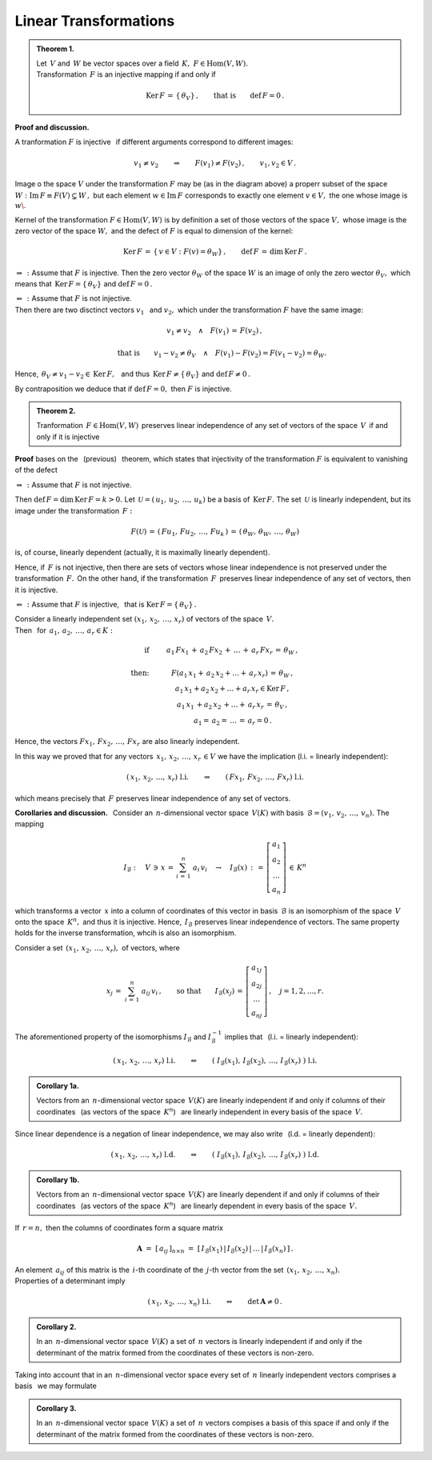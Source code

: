 
Linear Transformations
----------------------

.. admonition:: Theorem 1. :math:`\\`
   
   Let :math:`\,V\ ` and :math:`\,W\ ` be vector spaces over a field 
   :math:`\,K,\ \ F\in\text{Hom}(V,W).` :math:`\\`
   Transformation :math:`\,F\ ` is an injective mapping if and only if 
   
   .. math::
      
      \text{Ker}\,F\,=\,\{\,\theta_V\}\,,\qquad\text{that is}\qquad\text{def}\,F = 0\,.

**Proof and discussion.**

A tranformation :math:`\;F\;` is injective :math:`\,` 
if different arguments correspond to different images:

.. math::
   
   v_1\neq v_2\qquad\Rightarrow\qquad F(v_1)\neq F(v_2)\,,\qquad v_1,v_2\in V\,.

.. Można je zobrazować następującym schematem: |Rys_7|

.. .. |Rys_7| image:: /figures/Rys_7.png
   :align: middle
   :scale: 68%

.. image:: /figures/Rys_7.png
   :align: center
   :scale: 70%

.. :math:`\;`

Image o the space :math:`\;V\;` under the transformation :math:`\;F\;` may be 
(as in the diagram above) a properr subset of the space 
:math:`\;W:\ \ \text{Im}\,F\equiv F(V)\subsetneq W\,,\ `
but each element :math:`\;w\in\text{Im}\,F\ ` corresponds to exactly 
one element :math:`\;v\in V,\ ` the one whose image is :math:`\;w\.` 

.. W szczególności wektor zerowy :math:`\;\theta_W\ ` jest obrazem
   tylko wektora zerowego :math:`\;\theta_V.`

Kernel of the transformation :math:`\;F\in\text{Hom}(V,W)\ ` is by definition a set of those vectors of the space :math:`\;V,\ ` whose image is the zero vector of the space :math:`\;W,\ ` and the defect of :math:`\;F\ ` is equal to dimension of the kernel:

.. math::
   
   \text{Ker}\,F\,=\,\{\,v\in V:\ F(v)=\theta_W\}\,,\qquad\text{def}\,F\,=\,\dim\,\text{Ker}\,F\,.

:math:`\;\Rightarrow\,:\ ` Assume that :math:`\;F\ ` is injective.
Then the zero vector :math:`\;\theta_W\ ` of the space :math:`\;W\ ` 
is an image of only the zero wector :math:`\;\theta_V,\ ` which means 
that :math:`\ \,\text{Ker}\,F=\{\,\theta_V\}\ ` and :math:`\ \text{def}\,F=0\,.`

:math:`\;\Leftarrow\,:\ ` Assume that :math:`\;F\ ` is not injective. :math:`\\`
Then there are two disctinct vectors :math:`\;v_1\ \,` and :math:`\ v_2,\ ` 
which under the transformation :math:`\;F\ ` have the same image:

.. math::
   
   v_1\neq v_2\quad\land\quad F(v_1)\,=\,F(v_2)\,,

   \qquad\text{that is}\qquad
   v_1-v_2\neq\theta_V\quad\land\quad F(v_1)-F(v_2)=F(v_1-v_2)=\theta_W.\; 

Hence, :math:`\ \,\theta_V\neq v_1-v_2\in\text{Ker}\,F,\ \,` 
and thus :math:`\ \,\text{Ker}\,F\neq\{\,\theta_V\}\ ` and :math:`\ \text{def}\,F\neq 0\,.`

By contraposition we deduce that if :math:`\ \text{def}\,F=0,\ ` 
then :math:`\ F\ ` is injective.

.. admonition:: Theorem 2.
   
   Tranformation :math:`\,F\in\text{Hom}(V,W)\,` preserves linear 
   independence of any set of vectors of the space :math:`\,V\,` if 
   and only if it is injective

**Proof** bases on the :math:`\,` (previous) :math:`\,` theorem, which states that injectivity of the transformation :math:`\ F\ ` is equivalent to vanishing of the defect

:math:`\;\Rightarrow\,:\ ` Assume that :math:`\;F\ ` is not injective. 

Then :math:`\ \text{def}\,F=\dim\,\text{Ker}\,F=k>0.\ `
Let :math:`\,\mathcal{U}=(\,u_1,\,u_2,\,\dots,\,u_k)\ ` be a basis of :math:`\,\text{Ker}\,F.\ `
The set :math:`\,\mathcal{U}\ ` is linearly independent, but its image under the transformation :math:`\,F:`

.. math::
   
   F(\mathcal{U})\,=\,(\,Fu_1,\,Fu_2,\,\dots,\,Fu_k\,)\,=\,
                    (\,\theta_W,\,\theta_W,\,\dots,\,\theta_W)

is, of course, linearly dependent (actually, it is maximally linearly dependent).

Hence, if :math:`\,F\ ` is not injective, then there are sets of vectors whose linear independence is not preserved under the transformation  :math:`\,F.\,`  
On the other hand, if the transformation :math:`\,F\,` preserves linear independence of any set of vectors, then it is injective.

:math:`\;\Leftarrow\,:\ ` Assume that :math:`\;F\ ` is injective, :math:`\,` 
that is :math:`\;\text{Ker}\,F=\{\,\theta_V\}\,.`

Consider a linearly independent set :math:`\;(x_1,\,x_2,\,\dots,\,x_r)\ ` of vectors of the space :math:`\,V.\,` :math:`\\`
Then :math:`\,` for :math:`\,a_1,\,a_2,\,\dots,\,a_r\in K:`

.. math::
   
   \begin{array}{rcc}
   \text{if} & \qquad & a_1\,Fx_1\,+\,a_2\,Fx_2\,+\,\ldots\,+\,a_r\,Fx_r\,=\,\theta_W\,,
   \\ \\
   \text{then:}    & \qquad & F(a_1\,x_1+\,a_2\,x_2+\ldots+\,a_r\,x_r)\,=\,\theta_W\,,
   \\             
                 & \qquad & a_1\,x_1+a_2\,x_2+\ldots+a_r\,x_r\in\text{Ker}\,F\,,
   \\
                 & \qquad & a_1\,x_1\,+a_2\,x_2\,+\ldots+\,a_r\,x_r\,=\,\theta_V\,,
   \\   
                 & \qquad & a_1=\,a_2=\,\dots\,=\,a_r=0\,.
   \end{array}

Hence, the vectors :math:`\ Fx_1,\,Fx_2,\,\dots,\,Fx_r\ ` are also linearly independent.

In this way we proved that for any vectors :math:`\ \,x_1,\,x_2,\,\dots,\,x_r\,\in V\ `
we have the implication (l.i. = linearly independent):

.. math::
   
   (\,x_1,\,x_2,\,\dots,\,x_r)\ \ \ \ \text{l.i.}
   \qquad\Rightarrow\qquad
   (\,Fx_1,\,Fx_2,\,\dots,\,Fx_r)\ \ \ \ \text{l.i.}

which means precisely that :math:`\,F\ ` preserves linear independence of any set of vectors.

**Corollaries and discussion.** :math:`\,`
Consider an :math:`\,n`-dimensional vector space :math:`\,V(K)\ `
with basis :math:`\,\mathcal{B}=(v_1,\,v_2,\,\dots,\,v_n).\ ` The mapping

.. math::
   
   I_{\mathcal{B}}:\quad V\,\ni\, x\,=\,\sum_{i\,=\,1}^n\ a_i\,v_i
   \quad\rightarrow\quad
   I_{\mathcal{B}}(x)\,:\,=\,
   \left[\begin{array}{c} a_1 \\ a_2 \\ \dots \\ a_n \end{array}\right]
   \,\in\,K^n

which transforms a vector :math:`\,x\ ` into a column of coordinates of this vector in basis :math:`\,\mathcal{B}\ ` is an isomorphism of the space
:math:`\,V\ ` onto the space :math:`\,K^n,\ ` and thus it is injective. Hence,
:math:`\,I_{\mathcal{B}}\ ` preserves linear independence of vectors.
The same property holds for the inverse transformation, whcih is also an isomorphism. 

Consider a set :math:`\,(x_1,\,x_2,\,\dots,\,x_r),\ ` of vectors, where

.. math::
   
   x_j\,=\;\sum_{i\,=\,1}^n\ a_{ij}\,v_i\,,
   \qquad\text{so that}\qquad 
   I_{\mathcal{B}}(x_j)\,=\,
   \left[\begin{array}{c} a_{1j} \\ a_{2j} \\ \dots \\ a_{nj} \end{array}\right]
   \,,\quad j=1,2,\dots,r.

The aforementioned property of the isomorphisms
:math:`\ I_{\mathcal{B}}\ ` and :math:`\ I_{\mathcal{B}}^{-1}\ ` 
implies that :math:`\,` (l.i. = linearly independent):

.. math::
   
   (\,x_1,\,x_2,\,\dots,\,x_r)\ \ \ \ \text{l.i.}
   \qquad\Leftrightarrow\qquad
   \left(\;
   I_{\mathcal{B}}(x_1),\,I_{\mathcal{B}}(x_2),\,\dots,\,I_{\mathcal{B}}(x_r)\;
   \right) 
   \ \ \ \ \text{l.i.}


.. .. math::
   
   (\,x_1,\,x_2,\,\dots,\,x_r)\ \ -\ \ \text{l.n.}
   \qquad\Leftrightarrow\qquad
   \left(\ \  
   \left[\begin{array}{c} a_{11} \\ a_{21} \\ \dots \\ a_{n1} \end{array}\right],\ 
   \left[\begin{array}{c} a_{12} \\ a_{22} \\ \dots \\ a_{n2} \end{array}\right],\ 
   \dots,\ 
   \left[\begin{array}{c} a_{1r} \\ a_{2r} \\ \dots \\ a_{nr} \end{array}\right]\ \ 
   \right) 
   \ \ -\ \ \text{l.n.}

.. Można to zapisać jako

.. admonition:: Corollary 1a.
   
   Vectors from an :math:`\,n`-dimensional vector space :math:`\,V(K)\ ` are
   linearly independent if and only if columns of their coordinates :math:`\,`
   (as vectors of the space :math:`\,K^n`) :math:`\,` are linearly independent 
   in every basis of the space :math:`\,V.` 

Since linear dependence is a negation of linear independence, we may also write 
:math:`\,` (l.d. = linearly dependent):

.. math::
   
   (\,x_1,\,x_2,\,\dots,\,x_r)\ \ \ \ \text{l.d.}
   \qquad\Leftrightarrow\qquad
   \left(\;
   I_{\mathcal{B}}(x_1),\,I_{\mathcal{B}}(x_2),\,\dots,\,I_{\mathcal{B}}(x_r)\;
   \right) 
   \ \ \ \ \text{l.d.}

.. admonition:: Corollary 1b.
   
   Vectors from an :math:`\,n`-dimensional vector space :math:`\,V(K)\ ` are
   linearly dependent if and only if columns of their coordinates :math:`\,`
   (as vectors of the space :math:`\,K^n`) :math:`\,` are linearly dependent 
   in every basis of the space :math:`\,V.` 

If :math:`\,r=n,\ ` then the columns of coordinates form a square matrix

.. math::
   
   \boldsymbol{A}\ =\ [\,a_{ij}\,]_{n\times n}\ =\ 
   [\,I_{\mathcal{B}}(x_1)\,|\,I_{\mathcal{B}}(x_2)\,|\,\dots\,|\,I_{\mathcal{B}}(x_n)\,]\,.

An element :math:`\,a_{ij}\ ` of this matrix is the :math:`\,i`-th coordinate of the :math:`\,j`-th vector from the set :math:`\,(x_1,\,x_2,\,\dots,\,x_n).\ \\` 
Properties of a determinant imply

.. math::
   
   (\,x_1,\,x_2,\,\dots,\,x_n)\ \ \ \ \text{l.i.}
   \qquad\Leftrightarrow\qquad
   \det\,\boldsymbol{A}\neq 0\,.

.. Biorąc pod uwagę fakt, że w :math:`\,n`-wymiarowej przestrzeni wektorowej
   każdy liniowo niezależny układ :math:`\,n\ ` wektorów jest bazą, 
   można sformułować

.. admonition:: Corollary 2.
   
   In an :math:`\,n`-dimensional vector space :math:`\,V(K)\ ` a set of 
   :math:`\,n\ ` vectors is linearly independent if and only if 
   the determinant of the matrix formed from the coordinates of these vectors
   is non-zero.   

Taking into account that in an :math:`\,n`-dimensional vector space every set of 
:math:`\,n\ ` linearly independent vectors comprises a basis :math:`\,` 
we may formulate

.. admonition:: Corollary 3.
   
   In an :math:`\,n`-dimensional vector space :math:`\,V(K)\ ` a set of :math:`\,n\ ` 
   vectors compises a basis of this space if and only if 
   the determinant of the matrix formed from the coordinates of these vectors
   is non-zero.   























